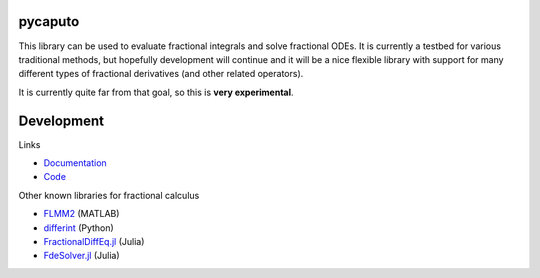 .. image:: https://github.com/alexfikl/pycaputo/workflows/CI/badge.svg
    :alt: Build Status
    :target: https://github.com/alexfikl/pycaputo/actions?query=branch%3Amain+workflow%3ACI

.. image:: https://readthedocs.org/projects/pycaputo/badge/?version=latest
    :alt: Documentation
    :target: https://pycaputo.readthedocs.io/en/latest/?badge=latest

.. image:: https://api.reuse.software/badge/github.com/alexfikl/pycaputo
    :alt: REUSE
    :target: https://api.reuse.software/info/github.com/alexfikl/pycaputo

pycaputo
========

This library can be used to evaluate fractional integrals and solve fractional ODEs.
It is currently a testbed for various traditional methods, but hopefully
development will continue and it will be a nice flexible library with support
for many different types of fractional derivatives (and other related operators).

It is currently quite far from that goal, so this is **very experimental**.

Development
===========

Links

* `Documentation <https://pycaputo.readthedocs.io/en/latest/>`__
* `Code <https://github.com/alexfikl/pycaputo>`__

Other known libraries for fractional calculus

* `FLMM2 <https://www.mathworks.com/matlabcentral/fileexchange/47081-flmm2>`__ (MATLAB)
* `differint <https://github.com/differint/differint>`__ (Python)
* `FractionalDiffEq.jl <https://github.com/SciFracX/FractionalDiffEq.jl>`__ (Julia)
* `FdeSolver.jl <https://github.com/JuliaTurkuDataScience/FdeSolver.jl>`__ (Julia)
